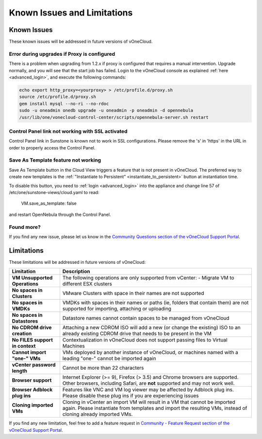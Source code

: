 .. _known_issues:

============================
Known Issues and Limitations
============================

Known Issues
================================================================================

These known issues will be addressed in future versions of vOneCloud.

Error during upgrades if Proxy is configured
--------------------------------------------

There is a problem when upgrading from 1.2.x if proxy is configured that requires a manual intervention. Upgrade normally, and you will see that the start job has failed. Login to the vOneCloud console as explained :ref:`here <advanced_login>`, and execute the following commands:

.. code::

    echo export http_proxy=<yourproxy> > /etc/profile.d/proxy.sh
    source /etc/profile.d/proxy.sh
    gem install mysql --no-ri --no-rdoc
    sudo -u oneadmin onedb upgrade -u oneadmin -p oneadmin -d opennebula
    /usr/lib/one/vonecloud-control-center/scripts/opennebula-server.sh restart

Control Panel link not working with SSL activated
--------------------------------------------------------------------------------

Control Panel link in Sunstone is known not to work in SSL configurations. Please remove the 's' in 'https' in the URL in order to properly access the Control Panel.

Save As Template feature not working
--------------------------------------------------------------------------------

Save As Template button in the Cloud View triggers a feature that is not present in vOneCloud. The preferred way to create new templates is the :ref:`"Instantiate to Persistent" <instantiate_to_persistent>` button at instantiation time.

To disable this button, you need to :ref:`login <advanced_login>` into the appliance and change line 57 of /etc/one/sunstone-views/cloud.yaml to read:

   VM.save_as_template: false

and restart OpenNebula through the Control Panel.

Found more?
-----------

If you find any new issue, please let us know in the `Community Questions section of the vOneCloud Support Portal <https://support.vonecloud.com/hc/communities/public/questions>`__.

.. _limitations:

Limitations
================================================================================

These limitations will be addressed in future versions of vOneCloud:

+---------------------------------+---------------------------------------------------------------------------------------------------------------------------------------------------------------------------------------------+
|          **Limitation**         |                                                                                       **Description**                                                                                       |
+---------------------------------+---------------------------------------------------------------------------------------------------------------------------------------------------------------------------------------------+
| **VM Unsupported Operations**   | The following operations are only supported from vCenter:                                                                                                                                   |
|                                 | - Migrate VM to different ESX clusters                                                                                                                                                      |
+---------------------------------+---------------------------------------------------------------------------------------------------------------------------------------------------------------------------------------------+
| **No spaces in Clusters**       | VMware Clusters with space in their names are not supported                                                                                                                                 |
+---------------------------------+---------------------------------------------------------------------------------------------------------------------------------------------------------------------------------------------+
| **No spaces in VMDKs**          | VMDKs with spaces in their names or paths (ie, folders that contain them) are not supported for importing, attaching or uploading                                                           |
+---------------------------------+---------------------------------------------------------------------------------------------------------------------------------------------------------------------------------------------+
| **No spaces in Datastores**     | Datastore names cannot contain spaces to be managed from vOneCloud                                                                                                                          |
+---------------------------------+---------------------------------------------------------------------------------------------------------------------------------------------------------------------------------------------+
| **No CDROM drive creation**     | Attaching a new CDROM ISO will add a new (or change the existing) ISO to an already existing CDROM drive that needs to be present in the VM                                                 |
+---------------------------------+---------------------------------------------------------------------------------------------------------------------------------------------------------------------------------------------+
| **No FILES support in context** | Contextualization in vOneCloud does not support passing files to Virtual Machines                                                                                                           |
+---------------------------------+---------------------------------------------------------------------------------------------------------------------------------------------------------------------------------------------+
| **Cannot import "one-" VMs**    | VMs deployed by another instance of vOneCloud, or machines named with a leading "one-" cannot be imported again                                                                             |
+---------------------------------+---------------------------------------------------------------------------------------------------------------------------------------------------------------------------------------------+
| **vCenter password length**     | Cannot be more than 22 characters                                                                                                                                                           |
+---------------------------------+---------------------------------------------------------------------------------------------------------------------------------------------------------------------------------------------+
| **Browser support**             | Internet Explorer (>= 9), Firefox (> 3.5) and Chrome browsers are supported. Other browsers, including Safari, are **not** supported and may not work well.                                 |
+---------------------------------+---------------------------------------------------------------------------------------------------------------------------------------------------------------------------------------------+
| **Browser Adblock plug ins**    | Features like VNC and VM log viewer may be affected by Adblock plug ins. Please disable these plug ins if you are experiencing issues                                                       |
+---------------------------------+---------------------------------------------------------------------------------------------------------------------------------------------------------------------------------------------+
| **Cloning imported VMs**        | Cloning in vCenter an import VM will result in a VM that cannot be imported again. Please instantiate from templates and import the resulting VMs, instead of cloning already imported VMs. |
+---------------------------------+---------------------------------------------------------------------------------------------------------------------------------------------------------------------------------------------+

If you find any new limitation, feel free to add a feature request in `Community - Feature Request section of the vOneCloud Support Portal <https://support.vonecloud.com/hc/communities/public/topics/200215442-Community-Feature-Requests>`__.
